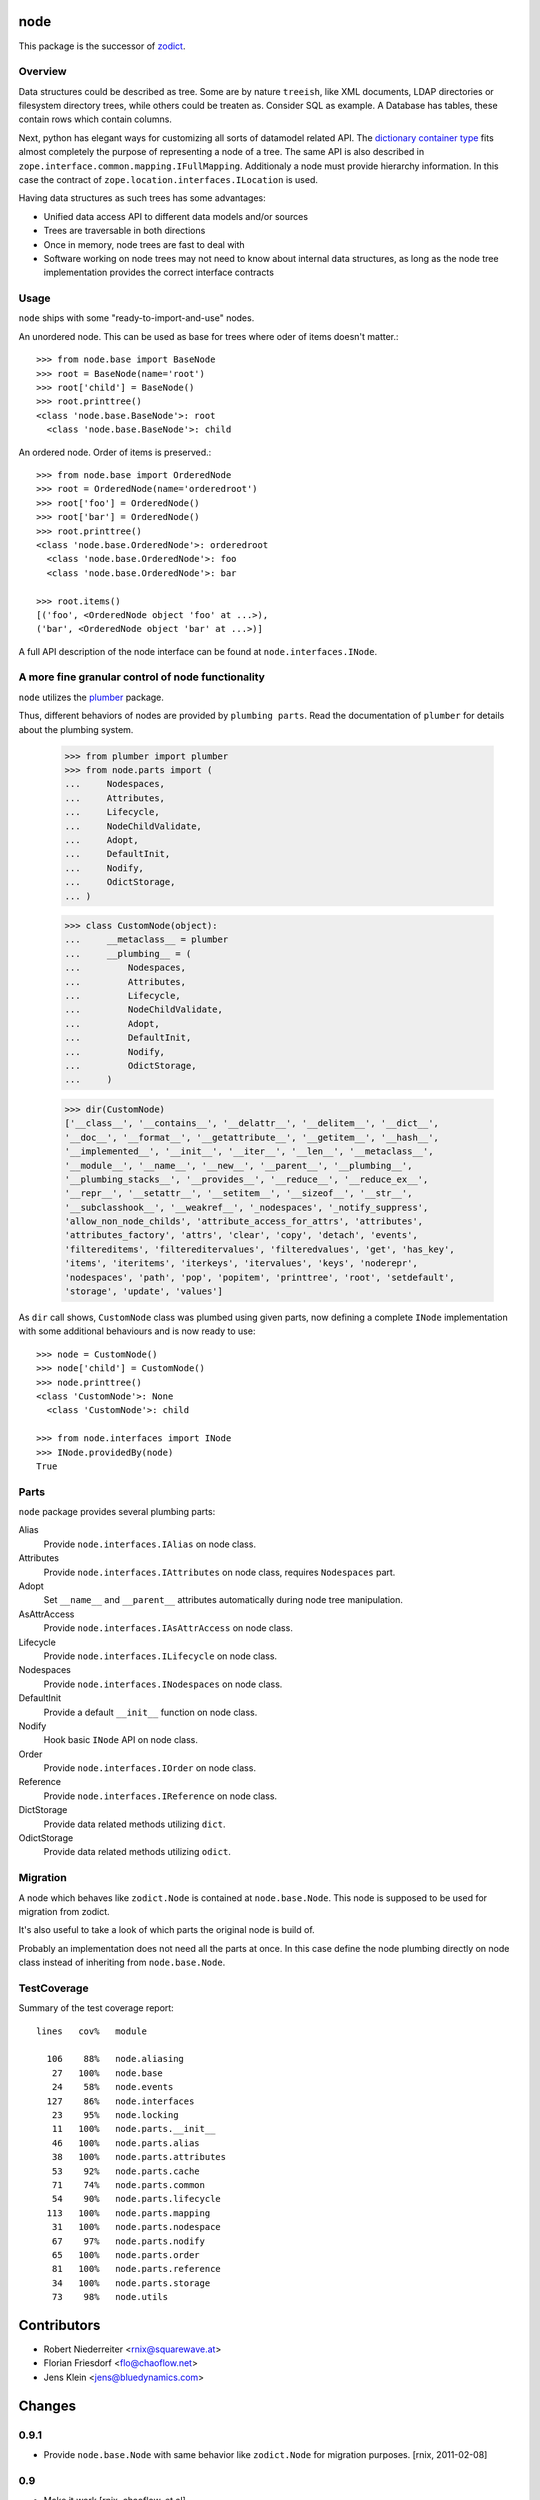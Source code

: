 node
====

This package is the successor of `zodict <http://pypi.python.org/pypi/zodict>`_.


Overview
--------

Data structures could be described as tree. Some are by nature ``treeish``,
like XML documents, LDAP directories or filesystem directory trees, while others
could be treaten as. Consider SQL as example. A Database has tables, these
contain rows which contain columns.

Next, python has elegant ways for customizing all sorts of datamodel related
API. The `dictionary container type 
<http://docs.python.org/reference/datamodel.html#emulating-container-types>`_
fits almost completely the purpose of representing a node of a tree. The same
API is also described in ``zope.interface.common.mapping.IFullMapping``.
Additionaly a node must provide hierarchy information. In this case the
contract of ``zope.location.interfaces.ILocation`` is used.

Having data structures as such trees has some advantages:

- Unified data access API to different data models and/or sources

- Trees are traversable in both directions

- Once in memory, node trees are fast to deal with

- Software working on node trees may not need to know about internal data
  structures, as long as the node tree implementation provides the correct
  interface contracts


Usage
-----

``node`` ships with some "ready-to-import-and-use" nodes.

An unordered node. This can be used as base for trees where oder of items
doesn't matter.::

    >>> from node.base import BaseNode
    >>> root = BaseNode(name='root')
    >>> root['child'] = BaseNode()
    >>> root.printtree()
    <class 'node.base.BaseNode'>: root
      <class 'node.base.BaseNode'>: child

An ordered node. Order of items is preserved.::

    >>> from node.base import OrderedNode
    >>> root = OrderedNode(name='orderedroot')
    >>> root['foo'] = OrderedNode()
    >>> root['bar'] = OrderedNode()
    >>> root.printtree()
    <class 'node.base.OrderedNode'>: orderedroot
      <class 'node.base.OrderedNode'>: foo
      <class 'node.base.OrderedNode'>: bar
    
    >>> root.items()
    [('foo', <OrderedNode object 'foo' at ...>), 
    ('bar', <OrderedNode object 'bar' at ...>)]

A full API description of the node interface can be found at
``node.interfaces.INode``.


A more fine granular control of node functionality
--------------------------------------------------

``node`` utilizes the `plumber <http://pypi.python.org/pypi/plumber>`_ package.

Thus, different behaviors of nodes are provided by ``plumbing parts``. Read
the documentation of ``plumber`` for details about the plumbing system.

    >>> from plumber import plumber
    >>> from node.parts import (
    ...     Nodespaces,
    ...     Attributes,
    ...     Lifecycle,
    ...     NodeChildValidate,
    ...     Adopt,
    ...     DefaultInit,
    ...     Nodify,
    ...     OdictStorage,
    ... )
    
    >>> class CustomNode(object):
    ...     __metaclass__ = plumber
    ...     __plumbing__ = (
    ...         Nodespaces,
    ...         Attributes,
    ...         Lifecycle,
    ...         NodeChildValidate,
    ...         Adopt,
    ...         DefaultInit,
    ...         Nodify,
    ...         OdictStorage,
    ...     )
    
    >>> dir(CustomNode)
    ['__class__', '__contains__', '__delattr__', '__delitem__', '__dict__', 
    '__doc__', '__format__', '__getattribute__', '__getitem__', '__hash__', 
    '__implemented__', '__init__', '__iter__', '__len__', '__metaclass__', 
    '__module__', '__name__', '__new__', '__parent__', '__plumbing__', 
    '__plumbing_stacks__', '__provides__', '__reduce__', '__reduce_ex__', 
    '__repr__', '__setattr__', '__setitem__', '__sizeof__', '__str__', 
    '__subclasshook__', '__weakref__', '_nodespaces', '_notify_suppress', 
    'allow_non_node_childs', 'attribute_access_for_attrs', 'attributes', 
    'attributes_factory', 'attrs', 'clear', 'copy', 'detach', 'events', 
    'filtereditems', 'filtereditervalues', 'filteredvalues', 'get', 'has_key', 
    'items', 'iteritems', 'iterkeys', 'itervalues', 'keys', 'noderepr', 
    'nodespaces', 'path', 'pop', 'popitem', 'printtree', 'root', 'setdefault', 
    'storage', 'update', 'values']

As ``dir`` call shows,  ``CustomNode`` class was plumbed using given parts, now
defining a complete ``INode`` implementation with some additional behaviours
and is now ready to use::

    >>> node = CustomNode()
    >>> node['child'] = CustomNode()
    >>> node.printtree()
    <class 'CustomNode'>: None
      <class 'CustomNode'>: child
    
    >>> from node.interfaces import INode
    >>> INode.providedBy(node)
    True


Parts
-----

``node`` package provides several plumbing parts:

Alias
    Provide ``node.interfaces.IAlias`` on node class.

Attributes
    Provide ``node.interfaces.IAttributes`` on node class, requires
    ``Nodespaces`` part.

Adopt
    Set ``__name__`` and ``__parent__`` attributes automatically during node
    tree manipulation.

AsAttrAccess
    Provide ``node.interfaces.IAsAttrAccess`` on node class.

Lifecycle
    Provide ``node.interfaces.ILifecycle`` on node class.

Nodespaces
    Provide ``node.interfaces.INodespaces`` on node class.

DefaultInit
    Provide a default ``__init__`` function on node class.

Nodify
    Hook basic ``INode`` API on node class.

Order
    Provide ``node.interfaces.IOrder`` on node class.

Reference
    Provide ``node.interfaces.IReference`` on node class.

DictStorage
    Provide data related methods utilizing ``dict``.

OdictStorage
    Provide data related methods utilizing ``odict``.


Migration
---------

A node which behaves like ``zodict.Node`` is contained at ``node.base.Node``.
This node is supposed to be used for migration from zodict.

It's also useful to take a look of which parts the original node is build of.

Probably an implementation does not need all the parts at once. In this case
define the node plumbing directly on node class instead of inheriting from
``node.base.Node``.


TestCoverage
------------

Summary of the test coverage report::

  lines   cov%   module
  
    106    88%   node.aliasing
     27   100%   node.base
     24    58%   node.events
    127    86%   node.interfaces
     23    95%   node.locking
     11   100%   node.parts.__init__
     46   100%   node.parts.alias
     38   100%   node.parts.attributes
     53    92%   node.parts.cache
     71    74%   node.parts.common
     54    90%   node.parts.lifecycle
    113   100%   node.parts.mapping
     31   100%   node.parts.nodespace
     67    97%   node.parts.nodify
     65   100%   node.parts.order
     81   100%   node.parts.reference
     34   100%   node.parts.storage
     73    98%   node.utils


Contributors
============

- Robert Niederreiter <rnix@squarewave.at>
- Florian Friesdorf <flo@chaoflow.net>
- Jens Klein <jens@bluedynamics.com>


Changes
=======


0.9.1
-----

- Provide ``node.base.Node`` with same behavior like ``zodict.Node`` for
  migration purposes.
  [rnix, 2011-02-08]


0.9
---

- Make it work [rnix, chaoflow, et al]
